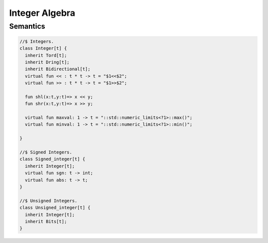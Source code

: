 Integer Algebra
===============

Semantics
---------

.. code-block:: felix

  //$ Integers.
  class Integer[t] {
    inherit Tord[t];
    inherit Dring[t];
    inherit Bidirectional[t];
    virtual fun << : t * t -> t = "$1<<$2";
    virtual fun >> : t * t -> t = "$1>>$2";

    fun shl(x:t,y:t)=> x << y;
    fun shr(x:t,y:t)=> x >> y;

    virtual fun maxval: 1 -> t = "::std::numeric_limits<?1>::max()";
    virtual fun minval: 1 -> t = "::std::numeric_limits<?1>::min()";

  }

  //$ Signed Integers.
  class Signed_integer[t] {
    inherit Integer[t];
    virtual fun sgn: t -> int;
    virtual fun abs: t -> t;
  }

  //$ Unsigned Integers.
  class Unsigned_integer[t] {
    inherit Integer[t];
    inherit Bits[t];
  }



